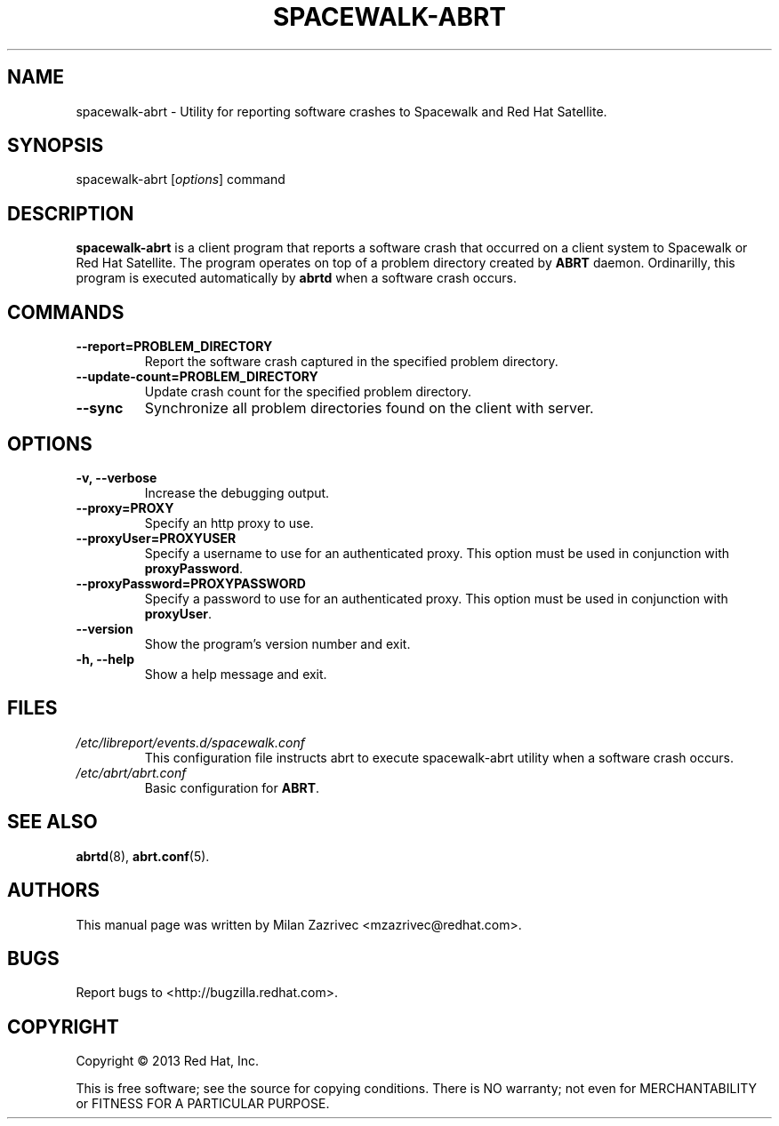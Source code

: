 .\" Copyright 2013 Red Hat, Inc.
.\"
.\" This man page is free documentation; you can redistribute it and/or modify
.\" it under the terms of the GNU General Public License as published by
.\" the Free Software Foundation; version 2 of the License.
.\"
.\" This program is distributed in the hope that it will be useful,
.\" but WITHOUT ANY WARRANTY; without even the implied warranty of
.\" MERCHANTABILITY or FITNESS FOR A PARTICULAR PURPOSE.  See the
.\" GNU General Public License for more details.
.\"
.\" You should have received a copy of the GNU General Public License
.\" along with this man page; if not, write to the Free Software
.\" Foundation, Inc., 675 Mass Ave, Cambridge, MA 02139, USA.
.\"
.TH "SPACEWALK-ABRT" "8" "2013 February 12" "Linux" "Red Hat, Inc."
.SH NAME

spacewalk-abrt \- Utility for reporting software crashes to Spacewalk
and Red Hat Satellite.

.SH SYNOPSIS

spacewalk-abrt [\fIoptions\fP] command

.SH DESCRIPTION

.PP
\fBspacewalk-abrt\fP is a client program that reports a software crash
that occurred on a client system to Spacewalk or Red Hat Satellite.
The program operates on top of a problem directory created by \fBABRT\fP
daemon. Ordinarilly, this program is executed automatically by \fBabrtd\fP
when a software crash occurs.

.SH COMMANDS

.IP "\fB--report=PROBLEM_DIRECTORY\fP"
Report the software crash captured in the specified problem directory.
.br
.IP "\fB--update-count=PROBLEM_DIRECTORY\fP"
Update crash count for the specified problem directory.
.br
.IP "\fB--sync\fP"
Synchronize all problem directories found on the client with server.
.br


.SH OPTIONS

.IP "\fB-v, --verbose\fP"
Increase the debugging output.
.br
.IP "\fB--proxy=PROXY\fP"
Specify an http proxy to use.
.br
.IP "\fB--proxyUser=PROXYUSER\fP"
Specify a username to use for an authenticated proxy. This option must be used
in conjunction with \fBproxyPassword\fP.
.br
.IP "\fB--proxyPassword=PROXYPASSWORD\fP"
Specify a password to use for an authenticated proxy. This option must be used
in conjunction with \fBproxyUser\fP.
.br
.IP "\fB--version\fP"
Show the program's version number and exit.
.br
.IP "\fB-h, --help\fP"
Show a help message and exit.

.SH FILES

.IP \fI/etc/libreport/events.d/spacewalk.conf\fP
This configuration file instructs abrt to execute spacewalk-abrt utility when
a software crash occurs.
.br
.IP \fI/etc/abrt/abrt.conf\fP
Basic configuration for \fBABRT\fP.

.SH "SEE ALSO"

.PP
\fBabrtd\fP(8), \fBabrt.conf\fP(5).

.SH AUTHORS
.PP
.PP
This manual page was written by Milan Zazrivec <mzazrivec@redhat.com>.

.SH "BUGS"
.PP
Report bugs to <http://bugzilla.redhat.com>.

.SH COPYRIGHT

.PP
Copyright \(co 2013 Red Hat, Inc.

.PP
This is free software; see the source for copying conditions.  There is
NO warranty; not even for MERCHANTABILITY or FITNESS FOR A PARTICULAR PURPOSE.
